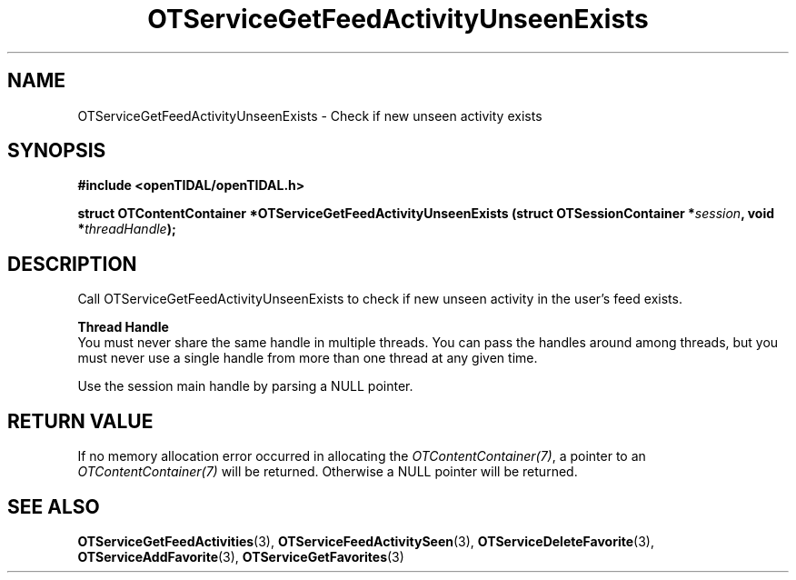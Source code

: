 .TH OTServiceGetFeedActivityUnseenExists 3 "11 Jan 2021" "libopenTIDAL 1.0.0" "libopenTIDAL Manual"
.SH NAME
OTServiceGetFeedActivityUnseenExists \- Check if new unseen activity exists
.SH SYNOPSIS
.B #include <openTIDAL/openTIDAL.h>

.BI "struct OTContentContainer *OTServiceGetFeedActivityUnseenExists (struct OTSessionContainer *" session ", void *" threadHandle ");"
.SH DESCRIPTION
Call OTServiceGetFeedActivityUnseenExists to check if new unseen activity in the user's feed exists.

.nf
.B Thread Handle
.fi
You must never share the same handle in multiple threads. You can pass the handles around among threads, but you must never use a single handle from more than one thread at any given time.

Use the session main handle by parsing a NULL pointer.
.SH RETURN VALUE
If no memory allocation error occurred in allocating the \fIOTContentContainer(7)\fP, a
pointer to an \fIOTContentContainer(7)\fP will be returned.
Otherwise a NULL pointer will be returned.
.SH "SEE ALSO"
.BR OTServiceGetFeedActivities "(3), " OTServiceFeedActivitySeen "(3), " OTServiceDeleteFavorite "(3), "
.BR OTServiceAddFavorite "(3), " OTServiceGetFavorites "(3) "
